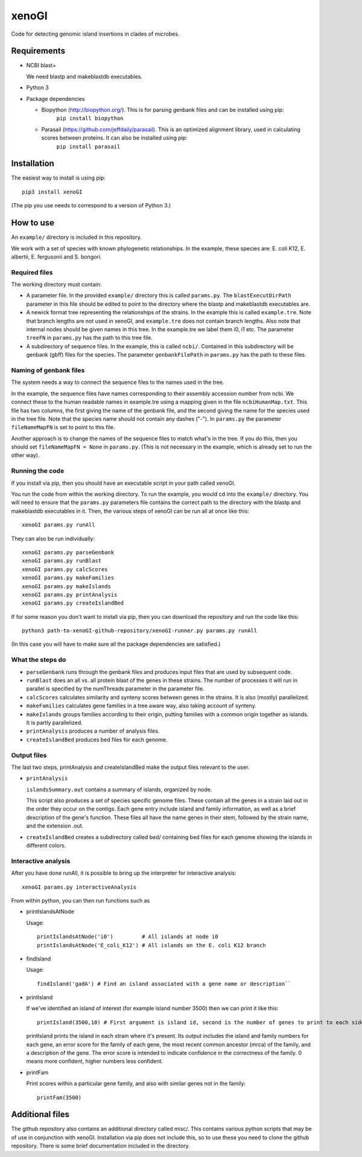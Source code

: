======
xenoGI
======

Code for detecting genomic island insertions in clades of microbes.

Requirements
------------

* NCBI blast+

  We need blastp and makeblastdb executables.

* Python 3

* Package dependencies

  - Biopython (http://biopython.org/). This is for parsing genbank files and can be installed using pip:
      ``pip install biopython``

  - Parasail (https://github.com/jeffdaily/parasail). This is an optimized alignment library, used in calculating scores between proteins. It can also be installed using pip:
      ``pip install parasail``


Installation
------------

The easiest way to install is using pip::

  pip3 install xenoGI

(The pip you use needs to correspond to a version of Python 3.)

How to use
----------

An ``example/`` directory is included in this repository.

We work with a set of species with known phylogenetic relationships. In the example, these species are: E. coli K12, E. albertii, E. fergusonii and S. bongori.

Required files
~~~~~~~~~~~~~~

The working directory must contain:

* A parameter file. In the provided ``example/`` directory this is called ``params.py``. The ``blastExecutDirPath`` parameter in this file should be edited to point to the directory where the blastp and makeblastdb executables are.

* A newick format tree representing the relationships of the strains. In the example this is called ``example.tre``. Note that branch lengths are not used in xenoGI, and ``example.tre`` does not contain branch lengths. Also note that internal nodes should be given names in this tree. In the example.tre we label them i0, i1 etc. The parameter ``treeFN`` in ``params.py`` has the path to this tree file.

* A subdirectory of sequence files. In the example, this is called ``ncbi/``. Contained in this subdirectory will be genbank (gbff) files for the species. The parameter ``genbankFilePath`` in ``params.py`` has the path to these files.

Naming of genbank files
~~~~~~~~~~~~~~~~~~~~~~~

The system needs a way to connect the sequence files to the names used in the tree.

In the example, the sequence files have names corresponding to their assembly accession number from ncbi. We connect these to the human readable names in example.tre using a mapping given in the file ``ncbiHumanMap.txt``. This file has two columns, the first giving the name of the genbank file, and the second giving the name for the species used in the tree file. Note that the species name should not contain any dashes ("-"). In ``params.py`` the parameter ``fileNameMapFN`` is set to point to this file.

Another approach is to change the names of the sequence files to match what's in the tree. If you do this, then you should set ``fileNameMapFN = None`` in ``params.py``. (This is not necessary in the example, which is already set to run the other way).

Running the code
~~~~~~~~~~~~~~~~

If you install via pip, then you should have an executable script in your path called xenoGI.

You run the code from within the working directory. To run the example, you would cd into the ``example/`` directory. You will need to ensure that the ``params.py`` parameters file contains the  correct path to the directory with the blastp and makeblastdb executables in it. Then, the various steps of xenoGI can be run all at once like this::

  xenoGI params.py runAll

They can also be run individually::

  xenoGI params.py parseGenbank
  xenoGI params.py runBlast
  xenoGI params.py calcScores
  xenoGI params.py makeFamilies
  xenoGI params.py makeIslands
  xenoGI params.py printAnalysis
  xenoGI params.py createIslandBed

If for some reason you don't want to install via pip, then you can download the repository and run the code like this::

  python3 path-to-xenoGI-github-repository/xenoGI-runner.py params.py runAll

(In this case you will have to make sure all the package dependencies are satisfied.)

What the steps do
~~~~~~~~~~~~~~~~~

* ``parseGenbank`` runs through the genbank files and produces input files that are used by subsequent code.
  
* ``runBlast`` does an all vs. all protein blast of the genes in these strains. The number of processes it will run in parallel is specified by the numThreads parameter in the parameter file.
  
* ``calcScores`` calculates similarity and synteny scores between genes in the strains. It is also (mostly) parallelized.
  
* ``makeFamilies`` calculates gene families in a tree aware way, also taking account of synteny.

* ``makeIslands`` groups families according to their origin, putting families with a common origin together as islands. It is partly parallelized.

* ``printAnalysis`` produces a number of analysis files.

* ``createIslandBed`` produces bed files for each genome.
  

Output files
~~~~~~~~~~~~

The last two steps, printAnalysis and createIslandBed make the output files relevant to the user.

* ``printAnalysis``

  ``islandsSummary.out`` contains a summary of islands, organized by node.

  This script also produces a set of species specific genome files. These contain all the genes in a strain laid out in the order they occur on the contigs. Each gene entry include island and family information, as well as a brief description of the gene's function. These files all have the name genes in their stem, followed by the strain name, and the extension .out.

* ``createIslandBed`` creates a subdirectory called bed/ containing bed files for each genome showing the islands in different colors.

Interactive analysis
~~~~~~~~~~~~~~~~~~~~

After you have done runAll, it is possible to bring up the interpreter for interactive analysis::

  xenoGI params.py interactiveAnalysis
  
From within python, you can then run functions such as

* printIslandsAtNode

  Usage::

    printIslandsAtNode('i0')         # All islands at node i0
    printIslandsAtNode('E_coli_K12') # All islands on the E. coli K12 branch

* findIsland

  Usage::
  
    findIsland('gadA') # Find an island associated with a gene name or description``
    
* printIsland

  If we've identified an island of interest (for example island number 3500) then we can print it like this::

    printIsland(3500,10) # First argument is island id, second is the number of genes to print to each side
    
  printIsland prints the island in each strain where it's present. Its output includes the island and family numbers for each gene, an error score for the family of each gene, the most recent common ancestor (mrca) of the family, and a description of the gene. The error score is intended to indicate confidence in the correctness of the family. 0 means more confident, higher numbers less confident.

* printFam

  Print scores within a particular gene family, and also with similar genes not in the family::
  
    printFam(3500)



Additional files
----------------

The github repository also contains an additional directory called misc/. This contains various python scripts that may be of use in conjunction with xenoGI. Installation via pip does not include this, so to use these you need to clone the github repository. There is some brief documentation included in the directory.
